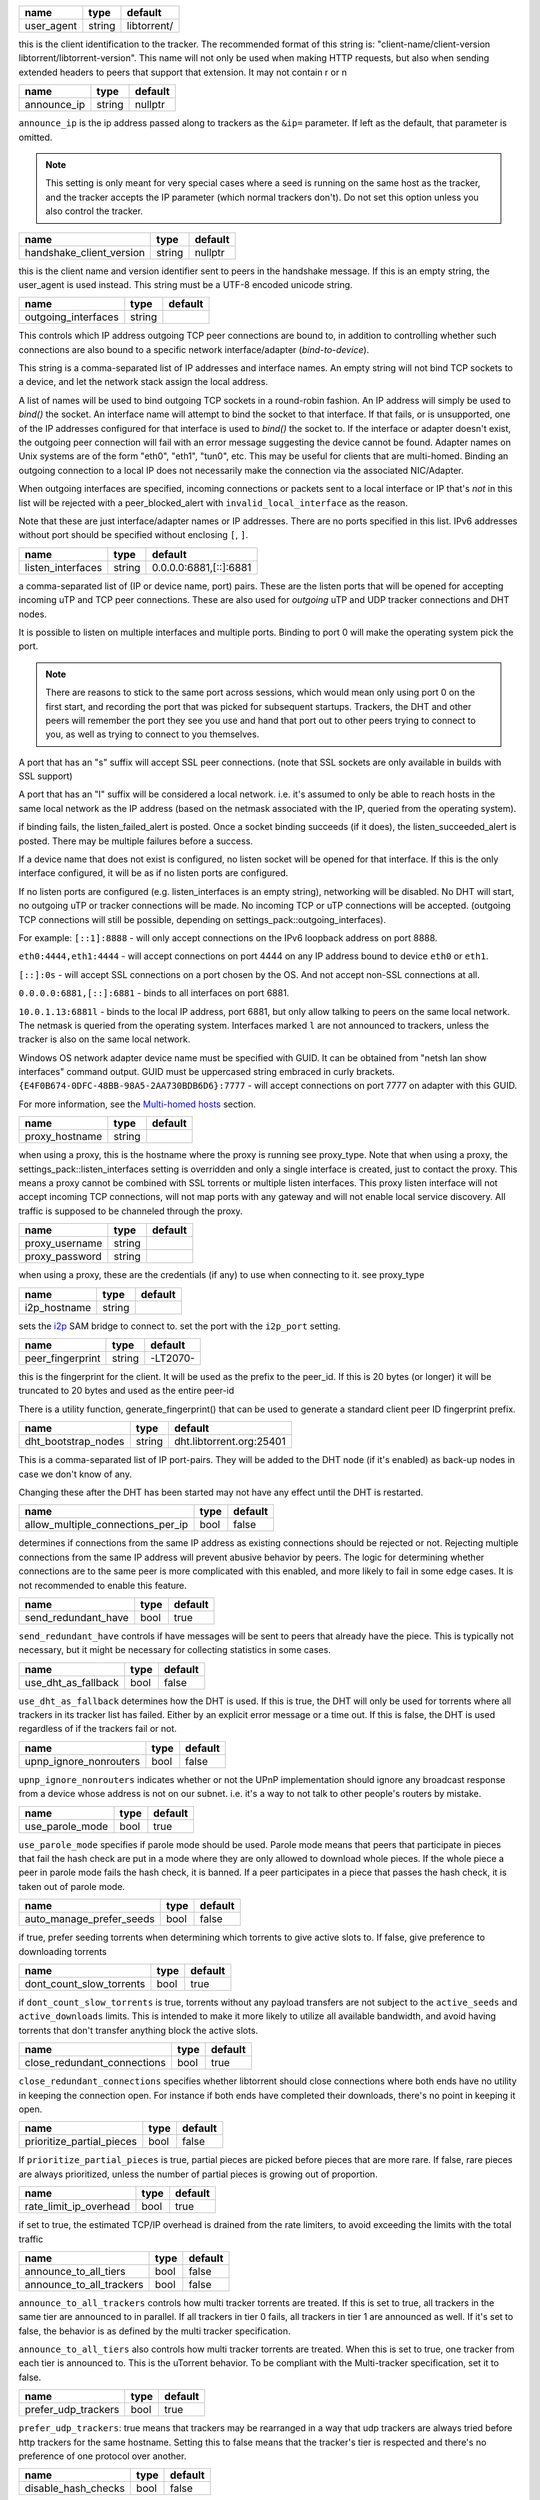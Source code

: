 .. _user_agent:

.. raw:: html

	<a name="user_agent"></a>

+------------+--------+-------------+
| name       | type   | default     |
+============+========+=============+
| user_agent | string | libtorrent/ |
+------------+--------+-------------+

this is the client identification to the tracker. The recommended
format of this string is: "client-name/client-version
libtorrent/libtorrent-version". This name will not only be used when
making HTTP requests, but also when sending extended headers to
peers that support that extension. It may not contain \r or \n

.. _announce_ip:

.. raw:: html

	<a name="announce_ip"></a>

+-------------+--------+---------+
| name        | type   | default |
+=============+========+=========+
| announce_ip | string | nullptr |
+-------------+--------+---------+

``announce_ip`` is the ip address passed along to trackers as the
``&ip=`` parameter. If left as the default, that parameter is
omitted.

.. note::
   This setting is only meant for very special cases where a seed is
   running on the same host as the tracker, and the tracker accepts
   the IP parameter (which normal trackers don't). Do not set this
   option unless you also control the tracker.

.. _handshake_client_version:

.. raw:: html

	<a name="handshake_client_version"></a>

+--------------------------+--------+---------+
| name                     | type   | default |
+==========================+========+=========+
| handshake_client_version | string | nullptr |
+--------------------------+--------+---------+

this is the client name and version identifier sent to peers in the
handshake message. If this is an empty string, the user_agent is
used instead. This string must be a UTF-8 encoded unicode string.

.. _outgoing_interfaces:

.. raw:: html

	<a name="outgoing_interfaces"></a>

+---------------------+--------+---------+
| name                | type   | default |
+=====================+========+=========+
| outgoing_interfaces | string |         |
+---------------------+--------+---------+

This controls which IP address outgoing TCP peer connections are bound
to, in addition to controlling whether such connections are also
bound to a specific network interface/adapter (*bind-to-device*).

This string is a comma-separated list of IP addresses and
interface names. An empty string will not bind TCP sockets to a
device, and let the network stack assign the local address.

A list of names will be used to bind outgoing TCP sockets in a
round-robin fashion. An IP address will simply be used to `bind()`
the socket. An interface name will attempt to bind the socket to
that interface. If that fails, or is unsupported, one of the IP
addresses configured for that interface is used to `bind()` the
socket to. If the interface or adapter doesn't exist, the
outgoing peer connection will fail with an error message suggesting
the device cannot be found. Adapter names on Unix systems are of
the form "eth0", "eth1", "tun0", etc. This may be useful for
clients that are multi-homed. Binding an outgoing connection to a
local IP does not necessarily make the connection via the
associated NIC/Adapter.

When outgoing interfaces are specified, incoming connections or
packets sent to a local interface or IP that's *not* in this list
will be rejected with a peer_blocked_alert with
``invalid_local_interface`` as the reason.

Note that these are just interface/adapter names or IP addresses.
There are no ports specified in this list. IPv6 addresses without
port should be specified without enclosing ``[``, ``]``.

.. _listen_interfaces:

.. raw:: html

	<a name="listen_interfaces"></a>

+-------------------+--------+------------------------+
| name              | type   | default                |
+===================+========+========================+
| listen_interfaces | string | 0.0.0.0:6881,[::]:6881 |
+-------------------+--------+------------------------+

a comma-separated list of (IP or device name, port) pairs. These are
the listen ports that will be opened for accepting incoming uTP and
TCP peer connections. These are also used for *outgoing* uTP and UDP
tracker connections and DHT nodes.

It is possible to listen on multiple interfaces and
multiple ports. Binding to port 0 will make the operating system
pick the port.

.. note::
   There are reasons to stick to the same port across sessions,
   which would mean only using port 0 on the first start, and
   recording the port that was picked for subsequent startups.
   Trackers, the DHT and other peers will remember the port they see
   you use and hand that port out to other peers trying to connect
   to you, as well as trying to connect to you themselves.

A port that has an "s" suffix will accept SSL peer connections. (note
that SSL sockets are only available in builds with SSL support)

A port that has an "l" suffix will be considered a local network.
i.e. it's assumed to only be able to reach hosts in the same local
network as the IP address (based on the netmask associated with the
IP, queried from the operating system).

if binding fails, the listen_failed_alert is posted. Once a
socket binding succeeds (if it does), the listen_succeeded_alert
is posted. There may be multiple failures before a success.

If a device name that does not exist is configured, no listen
socket will be opened for that interface. If this is the only
interface configured, it will be as if no listen ports are
configured.

If no listen ports are configured (e.g. listen_interfaces is an
empty string), networking will be disabled. No DHT will start, no
outgoing uTP or tracker connections will be made. No incoming TCP
or uTP connections will be accepted. (outgoing TCP connections
will still be possible, depending on
settings_pack::outgoing_interfaces).

For example:
``[::1]:8888`` - will only accept connections on the IPv6 loopback
address on port 8888.

``eth0:4444,eth1:4444`` - will accept connections on port 4444 on
any IP address bound to device ``eth0`` or ``eth1``.

``[::]:0s`` - will accept SSL connections on a port chosen by the
OS. And not accept non-SSL connections at all.

``0.0.0.0:6881,[::]:6881`` - binds to all interfaces on port 6881.

``10.0.1.13:6881l`` - binds to the local IP address, port 6881, but
only allow talking to peers on the same local network. The netmask
is queried from the operating system. Interfaces marked ``l`` are
not announced to trackers, unless the tracker is also on the same
local network.

Windows OS network adapter device name must be specified with GUID.
It can be obtained from "netsh lan show interfaces" command output.
GUID must be uppercased string embraced in curly brackets.
``{E4F0B674-0DFC-48BB-98A5-2AA730BDB6D6}:7777`` - will accept
connections on port 7777 on adapter with this GUID.

For more information, see the `Multi-homed hosts`_ section.

.. _`Multi-homed hosts`: manual-ref.html#multi-homed-hosts

.. _proxy_hostname:

.. raw:: html

	<a name="proxy_hostname"></a>

+----------------+--------+---------+
| name           | type   | default |
+================+========+=========+
| proxy_hostname | string |         |
+----------------+--------+---------+

when using a proxy, this is the hostname where the proxy is running
see proxy_type. Note that when using a proxy, the
settings_pack::listen_interfaces setting is overridden and only a
single interface is created, just to contact the proxy. This
means a proxy cannot be combined with SSL torrents or multiple
listen interfaces. This proxy listen interface will not accept
incoming TCP connections, will not map ports with any gateway and
will not enable local service discovery. All traffic is supposed
to be channeled through the proxy.

.. _proxy_username:

.. _proxy_password:

.. raw:: html

	<a name="proxy_username"></a>
	<a name="proxy_password"></a>

+----------------+--------+---------+
| name           | type   | default |
+================+========+=========+
| proxy_username | string |         |
+----------------+--------+---------+
| proxy_password | string |         |
+----------------+--------+---------+

when using a proxy, these are the credentials (if any) to use when
connecting to it. see proxy_type

.. _i2p_hostname:

.. raw:: html

	<a name="i2p_hostname"></a>

+--------------+--------+---------+
| name         | type   | default |
+==============+========+=========+
| i2p_hostname | string |         |
+--------------+--------+---------+

sets the i2p_ SAM bridge to connect to. set the port with the
``i2p_port`` setting.

.. _i2p: http://www.i2p2.de

.. _peer_fingerprint:

.. raw:: html

	<a name="peer_fingerprint"></a>

+------------------+--------+----------+
| name             | type   | default  |
+==================+========+==========+
| peer_fingerprint | string | -LT2070- |
+------------------+--------+----------+

this is the fingerprint for the client. It will be used as the
prefix to the peer_id. If this is 20 bytes (or longer) it will be
truncated to 20 bytes and used as the entire peer-id

There is a utility function, generate_fingerprint() that can be used
to generate a standard client peer ID fingerprint prefix.

.. _dht_bootstrap_nodes:

.. raw:: html

	<a name="dht_bootstrap_nodes"></a>

+---------------------+--------+--------------------------+
| name                | type   | default                  |
+=====================+========+==========================+
| dht_bootstrap_nodes | string | dht.libtorrent.org:25401 |
+---------------------+--------+--------------------------+

This is a comma-separated list of IP port-pairs. They will be added
to the DHT node (if it's enabled) as back-up nodes in case we don't
know of any.

Changing these after the DHT has been started may not have any
effect until the DHT is restarted.

.. _allow_multiple_connections_per_ip:

.. raw:: html

	<a name="allow_multiple_connections_per_ip"></a>

+-----------------------------------+------+---------+
| name                              | type | default |
+===================================+======+=========+
| allow_multiple_connections_per_ip | bool | false   |
+-----------------------------------+------+---------+

determines if connections from the same IP address as existing
connections should be rejected or not. Rejecting multiple connections
from the same IP address will prevent abusive
behavior by peers. The logic for determining whether connections are
to the same peer is more complicated with this enabled, and more
likely to fail in some edge cases. It is not recommended to enable
this feature.

.. _send_redundant_have:

.. raw:: html

	<a name="send_redundant_have"></a>

+---------------------+------+---------+
| name                | type | default |
+=====================+======+=========+
| send_redundant_have | bool | true    |
+---------------------+------+---------+

``send_redundant_have`` controls if have messages will be sent to
peers that already have the piece. This is typically not necessary,
but it might be necessary for collecting statistics in some cases.

.. _use_dht_as_fallback:

.. raw:: html

	<a name="use_dht_as_fallback"></a>

+---------------------+------+---------+
| name                | type | default |
+=====================+======+=========+
| use_dht_as_fallback | bool | false   |
+---------------------+------+---------+

``use_dht_as_fallback`` determines how the DHT is used. If this is
true, the DHT will only be used for torrents where all trackers in
its tracker list has failed. Either by an explicit error message or
a time out. If this is false, the DHT is used regardless of if the
trackers fail or not.

.. _upnp_ignore_nonrouters:

.. raw:: html

	<a name="upnp_ignore_nonrouters"></a>

+------------------------+------+---------+
| name                   | type | default |
+========================+======+=========+
| upnp_ignore_nonrouters | bool | false   |
+------------------------+------+---------+

``upnp_ignore_nonrouters`` indicates whether or not the UPnP
implementation should ignore any broadcast response from a device
whose address is not on our subnet. i.e.
it's a way to not talk to other people's routers by mistake.

.. _use_parole_mode:

.. raw:: html

	<a name="use_parole_mode"></a>

+-----------------+------+---------+
| name            | type | default |
+=================+======+=========+
| use_parole_mode | bool | true    |
+-----------------+------+---------+

``use_parole_mode`` specifies if parole mode should be used. Parole
mode means that peers that participate in pieces that fail the hash
check are put in a mode where they are only allowed to download
whole pieces. If the whole piece a peer in parole mode fails the
hash check, it is banned. If a peer participates in a piece that
passes the hash check, it is taken out of parole mode.

.. _auto_manage_prefer_seeds:

.. raw:: html

	<a name="auto_manage_prefer_seeds"></a>

+--------------------------+------+---------+
| name                     | type | default |
+==========================+======+=========+
| auto_manage_prefer_seeds | bool | false   |
+--------------------------+------+---------+

if true, prefer seeding torrents when determining which torrents to give
active slots to. If false, give preference to downloading torrents

.. _dont_count_slow_torrents:

.. raw:: html

	<a name="dont_count_slow_torrents"></a>

+--------------------------+------+---------+
| name                     | type | default |
+==========================+======+=========+
| dont_count_slow_torrents | bool | true    |
+--------------------------+------+---------+

if ``dont_count_slow_torrents`` is true, torrents without any
payload transfers are not subject to the ``active_seeds`` and
``active_downloads`` limits. This is intended to make it more
likely to utilize all available bandwidth, and avoid having
torrents that don't transfer anything block the active slots.

.. _close_redundant_connections:

.. raw:: html

	<a name="close_redundant_connections"></a>

+-----------------------------+------+---------+
| name                        | type | default |
+=============================+======+=========+
| close_redundant_connections | bool | true    |
+-----------------------------+------+---------+

``close_redundant_connections`` specifies whether libtorrent should
close connections where both ends have no utility in keeping the
connection open. For instance if both ends have completed their
downloads, there's no point in keeping it open.

.. _prioritize_partial_pieces:

.. raw:: html

	<a name="prioritize_partial_pieces"></a>

+---------------------------+------+---------+
| name                      | type | default |
+===========================+======+=========+
| prioritize_partial_pieces | bool | false   |
+---------------------------+------+---------+

If ``prioritize_partial_pieces`` is true, partial pieces are picked
before pieces that are more rare. If false, rare pieces are always
prioritized, unless the number of partial pieces is growing out of
proportion.

.. _rate_limit_ip_overhead:

.. raw:: html

	<a name="rate_limit_ip_overhead"></a>

+------------------------+------+---------+
| name                   | type | default |
+========================+======+=========+
| rate_limit_ip_overhead | bool | true    |
+------------------------+------+---------+

if set to true, the estimated TCP/IP overhead is drained from the
rate limiters, to avoid exceeding the limits with the total traffic

.. _announce_to_all_tiers:

.. _announce_to_all_trackers:

.. raw:: html

	<a name="announce_to_all_tiers"></a>
	<a name="announce_to_all_trackers"></a>

+--------------------------+------+---------+
| name                     | type | default |
+==========================+======+=========+
| announce_to_all_tiers    | bool | false   |
+--------------------------+------+---------+
| announce_to_all_trackers | bool | false   |
+--------------------------+------+---------+

``announce_to_all_trackers`` controls how multi tracker torrents
are treated. If this is set to true, all trackers in the same tier
are announced to in parallel. If all trackers in tier 0 fails, all
trackers in tier 1 are announced as well. If it's set to false, the
behavior is as defined by the multi tracker specification.

``announce_to_all_tiers`` also controls how multi tracker torrents
are treated. When this is set to true, one tracker from each tier
is announced to. This is the uTorrent behavior. To be compliant
with the Multi-tracker specification, set it to false.

.. _prefer_udp_trackers:

.. raw:: html

	<a name="prefer_udp_trackers"></a>

+---------------------+------+---------+
| name                | type | default |
+=====================+======+=========+
| prefer_udp_trackers | bool | true    |
+---------------------+------+---------+

``prefer_udp_trackers``: true means that trackers
may be rearranged in a way that udp trackers are always tried
before http trackers for the same hostname. Setting this to false
means that the tracker's tier is respected and there's no
preference of one protocol over another.

.. _disable_hash_checks:

.. raw:: html

	<a name="disable_hash_checks"></a>

+---------------------+------+---------+
| name                | type | default |
+=====================+======+=========+
| disable_hash_checks | bool | false   |
+---------------------+------+---------+

when set to true, all data downloaded from peers will be assumed to
be correct, and not tested to match the hashes in the torrent this
is only useful for simulation and testing purposes (typically
combined with disabled_storage)

.. _allow_i2p_mixed:

.. raw:: html

	<a name="allow_i2p_mixed"></a>

+-----------------+------+---------+
| name            | type | default |
+=================+======+=========+
| allow_i2p_mixed | bool | false   |
+-----------------+------+---------+

if this is true, i2p torrents are allowed to also get peers from
other sources than the tracker, and connect to regular IPs, not
providing any anonymization. This may be useful if the user is not
interested in the anonymization of i2p, but still wants to be able
to connect to i2p peers.

.. _no_atime_storage:

.. raw:: html

	<a name="no_atime_storage"></a>

+------------------+------+---------+
| name             | type | default |
+==================+======+=========+
| no_atime_storage | bool | true    |
+------------------+------+---------+

``no_atime_storage`` this is a Linux-only option and passes in the
``O_NOATIME`` to ``open()`` when opening files. This may lead to
some disk performance improvements.

.. _incoming_starts_queued_torrents:

.. raw:: html

	<a name="incoming_starts_queued_torrents"></a>

+---------------------------------+------+---------+
| name                            | type | default |
+=================================+======+=========+
| incoming_starts_queued_torrents | bool | false   |
+---------------------------------+------+---------+

``incoming_starts_queued_torrents``.  If a torrent
has been paused by the auto managed feature in libtorrent, i.e. the
torrent is paused and auto managed, this feature affects whether or
not it is automatically started on an incoming connection. The main
reason to queue torrents, is not to make them unavailable, but to
save on the overhead of announcing to the trackers, the DHT and to
avoid spreading one's unchoke slots too thin. If a peer managed to
find us, even though we're no in the torrent anymore, this setting
can make us start the torrent and serve it.

.. _report_true_downloaded:

.. raw:: html

	<a name="report_true_downloaded"></a>

+------------------------+------+---------+
| name                   | type | default |
+========================+======+=========+
| report_true_downloaded | bool | false   |
+------------------------+------+---------+

when set to true, the downloaded counter sent to trackers will
include the actual number of payload bytes downloaded including
redundant bytes. If set to false, it will not include any redundancy
bytes

.. _strict_end_game_mode:

.. raw:: html

	<a name="strict_end_game_mode"></a>

+----------------------+------+---------+
| name                 | type | default |
+======================+======+=========+
| strict_end_game_mode | bool | true    |
+----------------------+------+---------+

``strict_end_game_mode`` controls when a
block may be requested twice. If this is ``true``, a block may only
be requested twice when there's at least one request to every piece
that's left to download in the torrent. This may slow down progress
on some pieces sometimes, but it may also avoid downloading a lot
of redundant bytes. If this is ``false``, libtorrent attempts to
use each peer connection to its max, by always requesting
something, even if it means requesting something that has been
requested from another peer already.

.. _enable_outgoing_utp:

.. _enable_incoming_utp:

.. _enable_outgoing_tcp:

.. _enable_incoming_tcp:

.. raw:: html

	<a name="enable_outgoing_utp"></a>
	<a name="enable_incoming_utp"></a>
	<a name="enable_outgoing_tcp"></a>
	<a name="enable_incoming_tcp"></a>

+---------------------+------+---------+
| name                | type | default |
+=====================+======+=========+
| enable_outgoing_utp | bool | true    |
+---------------------+------+---------+
| enable_incoming_utp | bool | true    |
+---------------------+------+---------+
| enable_outgoing_tcp | bool | true    |
+---------------------+------+---------+
| enable_incoming_tcp | bool | true    |
+---------------------+------+---------+

Enables incoming and outgoing, TCP and uTP peer connections.
``false`` is disabled and ``true`` is enabled. When outgoing
connections are disabled, libtorrent will simply not make
outgoing peer connections with the specific transport protocol.
Disabled incoming peer connections will simply be rejected.
These options only apply to peer connections, not tracker- or any
other kinds of connections.

.. _no_recheck_incomplete_resume:

.. raw:: html

	<a name="no_recheck_incomplete_resume"></a>

+------------------------------+------+---------+
| name                         | type | default |
+==============================+======+=========+
| no_recheck_incomplete_resume | bool | false   |
+------------------------------+------+---------+

``no_recheck_incomplete_resume`` determines if the storage should
check the whole files when resume data is incomplete or missing or
whether it should simply assume we don't have any of the data. If
false, any existing files will be checked.
By setting this setting to true, the files won't be checked, but
will go straight to download mode.

.. _anonymous_mode:

.. raw:: html

	<a name="anonymous_mode"></a>

+----------------+------+---------+
| name           | type | default |
+================+======+=========+
| anonymous_mode | bool | false   |
+----------------+------+---------+

``anonymous_mode``: When set to true, the client tries to hide
its identity to a certain degree.

* A generic user-agent will be
  used for trackers (except for private torrents).
* Your local IPv4 and IPv6 address won't be sent as query string
  parameters to private trackers.
* If announce_ip is configured, it will not be sent to trackers
* The client version will not be sent to peers in the extension
  handshake.

.. _report_web_seed_downloads:

.. raw:: html

	<a name="report_web_seed_downloads"></a>

+---------------------------+------+---------+
| name                      | type | default |
+===========================+======+=========+
| report_web_seed_downloads | bool | true    |
+---------------------------+------+---------+

specifies whether downloads from web seeds is reported to the
tracker or not. Turning it off also excludes web
seed traffic from other stats and download rate reporting via the
libtorrent API.

.. _seeding_outgoing_connections:

.. raw:: html

	<a name="seeding_outgoing_connections"></a>

+------------------------------+------+---------+
| name                         | type | default |
+==============================+======+=========+
| seeding_outgoing_connections | bool | true    |
+------------------------------+------+---------+

``seeding_outgoing_connections`` determines if seeding (and
finished) torrents should attempt to make outgoing connections or
not. It may be set to false in very
specific applications where the cost of making outgoing connections
is high, and there are no or small benefits of doing so. For
instance, if no nodes are behind a firewall or a NAT, seeds don't
need to make outgoing connections.

.. _no_connect_privileged_ports:

.. raw:: html

	<a name="no_connect_privileged_ports"></a>

+-----------------------------+------+---------+
| name                        | type | default |
+=============================+======+=========+
| no_connect_privileged_ports | bool | false   |
+-----------------------------+------+---------+

when this is true, libtorrent will not attempt to make outgoing
connections to peers whose port is < 1024. This is a safety
precaution to avoid being part of a DDoS attack

.. _smooth_connects:

.. raw:: html

	<a name="smooth_connects"></a>

+-----------------+------+---------+
| name            | type | default |
+=================+======+=========+
| smooth_connects | bool | true    |
+-----------------+------+---------+

``smooth_connects`` means the number of
connection attempts per second may be limited to below the
``connection_speed``, in case we're close to bump up against the
limit of number of connections. The intention of this setting is to
more evenly distribute our connection attempts over time, instead
of attempting to connect in batches, and timing them out in
batches.

.. _always_send_user_agent:

.. raw:: html

	<a name="always_send_user_agent"></a>

+------------------------+------+---------+
| name                   | type | default |
+========================+======+=========+
| always_send_user_agent | bool | false   |
+------------------------+------+---------+

always send user-agent in every web seed request. If false, only
the first request per http connection will include the user agent

.. _apply_ip_filter_to_trackers:

.. raw:: html

	<a name="apply_ip_filter_to_trackers"></a>

+-----------------------------+------+---------+
| name                        | type | default |
+=============================+======+=========+
| apply_ip_filter_to_trackers | bool | true    |
+-----------------------------+------+---------+

``apply_ip_filter_to_trackers`` determines
whether the IP filter applies to trackers as well as peers. If this
is set to false, trackers are exempt from the IP filter (if there
is one). If no IP filter is set, this setting is irrelevant.

.. _ban_web_seeds:

.. raw:: html

	<a name="ban_web_seeds"></a>

+---------------+------+---------+
| name          | type | default |
+===============+======+=========+
| ban_web_seeds | bool | true    |
+---------------+------+---------+

when true, web seeds sending bad data will be banned

.. _support_share_mode:

.. raw:: html

	<a name="support_share_mode"></a>

+--------------------+------+---------+
| name               | type | default |
+====================+======+=========+
| support_share_mode | bool | true    |
+--------------------+------+---------+

if false, prevents libtorrent to advertise share-mode support

.. _report_redundant_bytes:

.. raw:: html

	<a name="report_redundant_bytes"></a>

+------------------------+------+---------+
| name                   | type | default |
+========================+======+=========+
| report_redundant_bytes | bool | true    |
+------------------------+------+---------+

if this is true, the number of redundant bytes is sent to the
tracker

.. _listen_system_port_fallback:

.. raw:: html

	<a name="listen_system_port_fallback"></a>

+-----------------------------+------+---------+
| name                        | type | default |
+=============================+======+=========+
| listen_system_port_fallback | bool | true    |
+-----------------------------+------+---------+

if this is true, libtorrent will fall back to listening on a port
chosen by the operating system (i.e. binding to port 0). If a
failure is preferred, set this to false.

.. _announce_crypto_support:

.. raw:: html

	<a name="announce_crypto_support"></a>

+-------------------------+------+---------+
| name                    | type | default |
+=========================+======+=========+
| announce_crypto_support | bool | true    |
+-------------------------+------+---------+

when this is true, and incoming encrypted connections are enabled,
&supportcrypt=1 is included in http tracker announces

.. _enable_upnp:

.. raw:: html

	<a name="enable_upnp"></a>

+-------------+------+---------+
| name        | type | default |
+=============+======+=========+
| enable_upnp | bool | true    |
+-------------+------+---------+

Starts and stops the UPnP service. When started, the listen port
and the DHT port are attempted to be forwarded on local UPnP router
devices.

The upnp object returned by ``start_upnp()`` can be used to add and
remove arbitrary port mappings. Mapping status is returned through
the portmap_alert and the portmap_error_alert. The object will be
valid until ``stop_upnp()`` is called. See upnp-and-nat-pmp_.

.. _enable_natpmp:

.. raw:: html

	<a name="enable_natpmp"></a>

+---------------+------+---------+
| name          | type | default |
+===============+======+=========+
| enable_natpmp | bool | true    |
+---------------+------+---------+

Starts and stops the NAT-PMP service. When started, the listen port
and the DHT port are attempted to be forwarded on the router
through NAT-PMP.

The natpmp object returned by ``start_natpmp()`` can be used to add
and remove arbitrary port mappings. Mapping status is returned
through the portmap_alert and the portmap_error_alert. The object
will be valid until ``stop_natpmp()`` is called. See
upnp-and-nat-pmp_.

.. _enable_lsd:

.. raw:: html

	<a name="enable_lsd"></a>

+------------+------+---------+
| name       | type | default |
+============+======+=========+
| enable_lsd | bool | true    |
+------------+------+---------+

Starts and stops Local Service Discovery. This service will
broadcast the info-hashes of all the non-private torrents on the
local network to look for peers on the same swarm within multicast
reach.

.. _enable_dht:

.. raw:: html

	<a name="enable_dht"></a>

+------------+------+---------+
| name       | type | default |
+============+======+=========+
| enable_dht | bool | true    |
+------------+------+---------+

starts the dht node and makes the trackerless service available to
torrents.

.. _prefer_rc4:

.. raw:: html

	<a name="prefer_rc4"></a>

+------------+------+---------+
| name       | type | default |
+============+======+=========+
| prefer_rc4 | bool | false   |
+------------+------+---------+

if the allowed encryption level is both, setting this to true will
prefer RC4 if both methods are offered, plain text otherwise

.. _proxy_hostnames:

.. raw:: html

	<a name="proxy_hostnames"></a>

+-----------------+------+---------+
| name            | type | default |
+=================+======+=========+
| proxy_hostnames | bool | true    |
+-----------------+------+---------+

if true, hostname lookups are done via the configured proxy (if
any). This is only supported by SOCKS5 and HTTP.

.. _proxy_peer_connections:

.. raw:: html

	<a name="proxy_peer_connections"></a>

+------------------------+------+---------+
| name                   | type | default |
+========================+======+=========+
| proxy_peer_connections | bool | true    |
+------------------------+------+---------+

if true, peer connections are made (and accepted) over the
configured proxy, if any. Web seeds as well as regular bittorrent
peer connections are considered "peer connections". Anything
transporting actual torrent payload (trackers and DHT traffic are
not considered peer connections).

.. _auto_sequential:

.. raw:: html

	<a name="auto_sequential"></a>

+-----------------+------+---------+
| name            | type | default |
+=================+======+=========+
| auto_sequential | bool | true    |
+-----------------+------+---------+

if this setting is true, torrents with a very high availability of
pieces (and seeds) are downloaded sequentially. This is more
efficient for the disk I/O. With many seeds, the download order is
unlikely to matter anyway

.. _proxy_tracker_connections:

.. raw:: html

	<a name="proxy_tracker_connections"></a>

+---------------------------+------+---------+
| name                      | type | default |
+===========================+======+=========+
| proxy_tracker_connections | bool | true    |
+---------------------------+------+---------+

if true, tracker connections are made over the configured proxy, if
any.

.. _enable_ip_notifier:

.. raw:: html

	<a name="enable_ip_notifier"></a>

+--------------------+------+---------+
| name               | type | default |
+====================+======+=========+
| enable_ip_notifier | bool | true    |
+--------------------+------+---------+

Starts and stops the internal IP table route changes notifier.

The current implementation supports multiple platforms, and it is
recommended to have it enable, but you may want to disable it if
it's supported but unreliable, or if you have a better way to
detect the changes. In the later case, you should manually call
``session_handle::reopen_network_sockets`` to ensure network
changes are taken in consideration.

.. _dht_prefer_verified_node_ids:

.. raw:: html

	<a name="dht_prefer_verified_node_ids"></a>

+------------------------------+------+---------+
| name                         | type | default |
+==============================+======+=========+
| dht_prefer_verified_node_ids | bool | true    |
+------------------------------+------+---------+

when this is true, nodes whose IDs are derived from their source
IP according to `BEP 42`_ are preferred in the routing table.

.. _dht_restrict_routing_ips:

.. raw:: html

	<a name="dht_restrict_routing_ips"></a>

+--------------------------+------+---------+
| name                     | type | default |
+==========================+======+=========+
| dht_restrict_routing_ips | bool | true    |
+--------------------------+------+---------+

determines if the routing table entries should restrict entries to one
per IP. This defaults to true, which helps mitigate some attacks on
the DHT. It prevents adding multiple nodes with IPs with a very close
CIDR distance.

when set, nodes whose IP address that's in the same /24 (or /64 for
IPv6) range in the same routing table bucket. This is an attempt to
mitigate node ID spoofing attacks also restrict any IP to only have a
single entry in the whole routing table

.. _dht_restrict_search_ips:

.. raw:: html

	<a name="dht_restrict_search_ips"></a>

+-------------------------+------+---------+
| name                    | type | default |
+=========================+======+=========+
| dht_restrict_search_ips | bool | true    |
+-------------------------+------+---------+

determines if DHT searches should prevent adding nodes with IPs with
very close CIDR distance. This also defaults to true and helps
mitigate certain attacks on the DHT.

.. _dht_extended_routing_table:

.. raw:: html

	<a name="dht_extended_routing_table"></a>

+----------------------------+------+---------+
| name                       | type | default |
+============================+======+=========+
| dht_extended_routing_table | bool | true    |
+----------------------------+------+---------+

makes the first buckets in the DHT routing table fit 128, 64, 32 and
16 nodes respectively, as opposed to the standard size of 8. All other
buckets have size 8 still.

.. _dht_aggressive_lookups:

.. raw:: html

	<a name="dht_aggressive_lookups"></a>

+------------------------+------+---------+
| name                   | type | default |
+========================+======+=========+
| dht_aggressive_lookups | bool | true    |
+------------------------+------+---------+

slightly changes the lookup behavior in terms of how many outstanding
requests we keep. Instead of having branch factor be a hard limit, we
always keep *branch factor* outstanding requests to the closest nodes.
i.e. every time we get results back with closer nodes, we query them
right away. It lowers the lookup times at the cost of more outstanding
queries.

.. _dht_privacy_lookups:

.. raw:: html

	<a name="dht_privacy_lookups"></a>

+---------------------+------+---------+
| name                | type | default |
+=====================+======+=========+
| dht_privacy_lookups | bool | false   |
+---------------------+------+---------+

when set, perform lookups in a way that is slightly more expensive,
but which minimizes the amount of information leaked about you.

.. _dht_enforce_node_id:

.. raw:: html

	<a name="dht_enforce_node_id"></a>

+---------------------+------+---------+
| name                | type | default |
+=====================+======+=========+
| dht_enforce_node_id | bool | false   |
+---------------------+------+---------+

when set, node's whose IDs that are not correctly generated based on
its external IP are ignored. When a query arrives from such node, an
error message is returned with a message saying "invalid node ID".

.. _dht_ignore_dark_internet:

.. raw:: html

	<a name="dht_ignore_dark_internet"></a>

+--------------------------+------+---------+
| name                     | type | default |
+==========================+======+=========+
| dht_ignore_dark_internet | bool | true    |
+--------------------------+------+---------+

ignore DHT messages from parts of the internet we wouldn't expect to
see any traffic from

.. _dht_read_only:

.. raw:: html

	<a name="dht_read_only"></a>

+---------------+------+---------+
| name          | type | default |
+===============+======+=========+
| dht_read_only | bool | false   |
+---------------+------+---------+

when set, the other nodes won't keep this node in their routing
tables, it's meant for low-power and/or ephemeral devices that
cannot support the DHT, it is also useful for mobile devices which
are sensitive to network traffic and battery life.
this node no longer responds to 'query' messages, and will place a
'ro' key (value = 1) in the top-level message dictionary of outgoing
query messages.

.. _piece_extent_affinity:

.. raw:: html

	<a name="piece_extent_affinity"></a>

+-----------------------+------+---------+
| name                  | type | default |
+=======================+======+=========+
| piece_extent_affinity | bool | false   |
+-----------------------+------+---------+

when this is true, create an affinity for downloading 4 MiB extents
of adjacent pieces. This is an attempt to achieve better disk I/O
throughput by downloading larger extents of bytes, for torrents with
small piece sizes

.. _validate_https_trackers:

.. raw:: html

	<a name="validate_https_trackers"></a>

+-------------------------+------+---------+
| name                    | type | default |
+=========================+======+=========+
| validate_https_trackers | bool | true    |
+-------------------------+------+---------+

when set to true, the certificate of HTTPS trackers and HTTPS web
seeds will be validated against the system's certificate store
(as defined by OpenSSL). If the system does not have a
certificate store, this option may have to be disabled in order
to get trackers and web seeds to work).

.. _ssrf_mitigation:

.. raw:: html

	<a name="ssrf_mitigation"></a>

+-----------------+------+---------+
| name            | type | default |
+=================+======+=========+
| ssrf_mitigation | bool | true    |
+-----------------+------+---------+

when enabled, tracker and web seed requests are subject to
certain restrictions.

An HTTP(s) tracker requests to localhost (loopback)
must have the request path start with "/announce". This is the
conventional bittorrent tracker request. Any other HTTP(S)
tracker request to loopback will be rejected. This applies to
trackers that redirect to loopback as well.

Web seeds that end up on the client's local network (i.e. in a
private IP address range) may not include query string arguments.
This applies to web seeds redirecting to the local network as
well.

Web seeds on global IPs (i.e. not local network) may not redirect
to a local network address

.. _allow_idna:

.. raw:: html

	<a name="allow_idna"></a>

+------------+------+---------+
| name       | type | default |
+============+======+=========+
| allow_idna | bool | false   |
+------------+------+---------+

when disabled, any tracker or web seed with an IDNA hostname
(internationalized domain name) is ignored. This is a security
precaution to avoid various unicode encoding attacks that might
happen at the application level.

.. _enable_set_file_valid_data:

.. raw:: html

	<a name="enable_set_file_valid_data"></a>

+----------------------------+------+---------+
| name                       | type | default |
+============================+======+=========+
| enable_set_file_valid_data | bool | false   |
+----------------------------+------+---------+

when set to true, enables the attempt to use SetFileValidData()
to pre-allocate disk space. This system call will only work when
running with Administrator privileges on Windows, and so this
setting is only relevant in that scenario. Using
SetFileValidData() poses a security risk, as it may reveal
previously deleted information from the disk.

.. _socks5_udp_send_local_ep:

.. raw:: html

	<a name="socks5_udp_send_local_ep"></a>

+--------------------------+------+---------+
| name                     | type | default |
+==========================+======+=========+
| socks5_udp_send_local_ep | bool | false   |
+--------------------------+------+---------+

When using a SOCKS5 proxy, UDP traffic is routed through the
proxy by sending a UDP ASSOCIATE command. If this option is true,
the UDP ASSOCIATE command will include the IP address and
listen port to the local UDP socket. This indicates to the proxy
which source endpoint to expect our packets from. The benefit is
that incoming packets can be forwarded correctly, before any
outgoing packets are sent. The risk is that if there's a NAT
between the client and the proxy, the IP address specified in the
protocol may not be valid from the proxy's point of view.

.. _tracker_completion_timeout:

.. raw:: html

	<a name="tracker_completion_timeout"></a>

+----------------------------+------+---------+
| name                       | type | default |
+============================+======+=========+
| tracker_completion_timeout | int  | 30      |
+----------------------------+------+---------+

``tracker_completion_timeout`` is the number of seconds the tracker
connection will wait from when it sent the request until it
considers the tracker to have timed-out.

.. _tracker_receive_timeout:

.. raw:: html

	<a name="tracker_receive_timeout"></a>

+-------------------------+------+---------+
| name                    | type | default |
+=========================+======+=========+
| tracker_receive_timeout | int  | 10      |
+-------------------------+------+---------+

``tracker_receive_timeout`` is the number of seconds to wait to
receive any data from the tracker. If no data is received for this
number of seconds, the tracker will be considered as having timed
out. If a tracker is down, this is the kind of timeout that will
occur.

.. _stop_tracker_timeout:

.. raw:: html

	<a name="stop_tracker_timeout"></a>

+----------------------+------+---------+
| name                 | type | default |
+======================+======+=========+
| stop_tracker_timeout | int  | 5       |
+----------------------+------+---------+

``stop_tracker_timeout`` is the number of seconds to wait when
sending a stopped message before considering a tracker to have
timed out. This is usually shorter, to make the client quit faster.
If the value is set to 0, the connections to trackers with the
stopped event are suppressed.

.. _tracker_maximum_response_length:

.. raw:: html

	<a name="tracker_maximum_response_length"></a>

+---------------------------------+------+-----------+
| name                            | type | default   |
+=================================+======+===========+
| tracker_maximum_response_length | int  | 1024*1024 |
+---------------------------------+------+-----------+

this is the maximum number of bytes in a tracker response. If a
response size passes this number of bytes it will be rejected and
the connection will be closed. On gzipped responses this size is
measured on the uncompressed data. So, if you get 20 bytes of gzip
response that'll expand to 2 megabytes, it will be interrupted
before the entire response has been uncompressed (assuming the
limit is lower than 2 MiB).

.. _piece_timeout:

.. raw:: html

	<a name="piece_timeout"></a>

+---------------+------+---------+
| name          | type | default |
+===============+======+=========+
| piece_timeout | int  | 20      |
+---------------+------+---------+

the number of seconds from a request is sent until it times out if
no piece response is returned.

.. _request_timeout:

.. raw:: html

	<a name="request_timeout"></a>

+-----------------+------+---------+
| name            | type | default |
+=================+======+=========+
| request_timeout | int  | 60      |
+-----------------+------+---------+

the number of seconds one block (16 kiB) is expected to be received
within. If it's not, the block is requested from a different peer

.. _request_queue_time:

.. raw:: html

	<a name="request_queue_time"></a>

+--------------------+------+---------+
| name               | type | default |
+====================+======+=========+
| request_queue_time | int  | 3       |
+--------------------+------+---------+

the length of the request queue given in the number of seconds it
should take for the other end to send all the pieces. i.e. the
actual number of requests depends on the download rate and this
number.

.. _max_allowed_in_request_queue:

.. raw:: html

	<a name="max_allowed_in_request_queue"></a>

+------------------------------+------+---------+
| name                         | type | default |
+==============================+======+=========+
| max_allowed_in_request_queue | int  | 2000    |
+------------------------------+------+---------+

the number of outstanding block requests a peer is allowed to queue
up in the client. If a peer sends more requests than this (before
the first one has been sent) the last request will be dropped. the
higher this is, the faster upload speeds the client can get to a
single peer.

.. _max_out_request_queue:

.. raw:: html

	<a name="max_out_request_queue"></a>

+-----------------------+------+---------+
| name                  | type | default |
+=======================+======+=========+
| max_out_request_queue | int  | 500     |
+-----------------------+------+---------+

``max_out_request_queue`` is the maximum number of outstanding
requests to send to a peer. This limit takes precedence over
``request_queue_time``. i.e. no matter the download speed, the
number of outstanding requests will never exceed this limit.

.. _whole_pieces_threshold:

.. raw:: html

	<a name="whole_pieces_threshold"></a>

+------------------------+------+---------+
| name                   | type | default |
+========================+======+=========+
| whole_pieces_threshold | int  | 20      |
+------------------------+------+---------+

if a whole piece can be downloaded in this number of seconds, or
less, the peer_connection will prefer to request whole pieces at a
time from this peer. The benefit of this is to better utilize disk
caches by doing localized accesses and also to make it easier to
identify bad peers if a piece fails the hash check.

.. _peer_timeout:

.. raw:: html

	<a name="peer_timeout"></a>

+--------------+------+---------+
| name         | type | default |
+==============+======+=========+
| peer_timeout | int  | 120     |
+--------------+------+---------+

``peer_timeout`` is the number of seconds the peer connection
should wait (for any activity on the peer connection) before
closing it due to time out. 120 seconds is
specified in the protocol specification. After half
the time out, a keep alive message is sent.

.. _urlseed_timeout:

.. raw:: html

	<a name="urlseed_timeout"></a>

+-----------------+------+---------+
| name            | type | default |
+=================+======+=========+
| urlseed_timeout | int  | 20      |
+-----------------+------+---------+

same as peer_timeout, but only applies to url-seeds. this is
usually set lower, because web servers are expected to be more
reliable.

.. _urlseed_pipeline_size:

.. raw:: html

	<a name="urlseed_pipeline_size"></a>

+-----------------------+------+---------+
| name                  | type | default |
+=======================+======+=========+
| urlseed_pipeline_size | int  | 5       |
+-----------------------+------+---------+

controls the pipelining size of url and http seeds. i.e. the number of HTTP
request to keep outstanding before waiting for the first one to
complete. It's common for web servers to limit this to a relatively
low number, like 5

.. _urlseed_wait_retry:

.. raw:: html

	<a name="urlseed_wait_retry"></a>

+--------------------+------+---------+
| name               | type | default |
+====================+======+=========+
| urlseed_wait_retry | int  | 30      |
+--------------------+------+---------+

number of seconds until a new retry of a url-seed takes place.
Default retry value for http-seeds that don't provide
a valid ``retry-after`` header.

.. _file_pool_size:

.. raw:: html

	<a name="file_pool_size"></a>

+----------------+------+---------+
| name           | type | default |
+================+======+=========+
| file_pool_size | int  | 40      |
+----------------+------+---------+

sets the upper limit on the total number of files this session will
keep open. The reason why files are left open at all is that some
anti virus software hooks on every file close, and scans the file
for viruses. deferring the closing of the files will be the
difference between a usable system and a completely hogged down
system. Most operating systems also has a limit on the total number
of file descriptors a process may have open.

.. _max_failcount:

.. raw:: html

	<a name="max_failcount"></a>

+---------------+------+---------+
| name          | type | default |
+===============+======+=========+
| max_failcount | int  | 3       |
+---------------+------+---------+

``max_failcount`` is the maximum times we try to
connect to a peer before stop connecting again. If a
peer succeeds, the failure counter is reset. If a
peer is retrieved from a peer source (other than DHT)
the failcount is decremented by one, allowing another
try.

.. _min_reconnect_time:

.. raw:: html

	<a name="min_reconnect_time"></a>

+--------------------+------+---------+
| name               | type | default |
+====================+======+=========+
| min_reconnect_time | int  | 60      |
+--------------------+------+---------+

the number of seconds to wait to reconnect to a peer. this time is
multiplied with the failcount.

.. _peer_connect_timeout:

.. raw:: html

	<a name="peer_connect_timeout"></a>

+----------------------+------+---------+
| name                 | type | default |
+======================+======+=========+
| peer_connect_timeout | int  | 15      |
+----------------------+------+---------+

``peer_connect_timeout`` the number of seconds to wait after a
connection attempt is initiated to a peer until it is considered as
having timed out. This setting is especially important in case the
number of half-open connections are limited, since stale half-open
connection may delay the connection of other peers considerably.

.. _connection_speed:

.. raw:: html

	<a name="connection_speed"></a>

+------------------+------+---------+
| name             | type | default |
+==================+======+=========+
| connection_speed | int  | 30      |
+------------------+------+---------+

``connection_speed`` is the number of connection attempts that are
made per second. If a number < 0 is specified, it will default to
200 connections per second. If 0 is specified, it means don't make
outgoing connections at all.

.. _inactivity_timeout:

.. raw:: html

	<a name="inactivity_timeout"></a>

+--------------------+------+---------+
| name               | type | default |
+====================+======+=========+
| inactivity_timeout | int  | 600     |
+--------------------+------+---------+

if a peer is uninteresting and uninterested for longer than this
number of seconds, it will be disconnected.

.. _unchoke_interval:

.. raw:: html

	<a name="unchoke_interval"></a>

+------------------+------+---------+
| name             | type | default |
+==================+======+=========+
| unchoke_interval | int  | 15      |
+------------------+------+---------+

``unchoke_interval`` is the number of seconds between
chokes/unchokes. On this interval, peers are re-evaluated for being
choked/unchoked. This is defined as 30 seconds in the protocol, and
it should be significantly longer than what it takes for TCP to
ramp up to it's max rate.

.. _optimistic_unchoke_interval:

.. raw:: html

	<a name="optimistic_unchoke_interval"></a>

+-----------------------------+------+---------+
| name                        | type | default |
+=============================+======+=========+
| optimistic_unchoke_interval | int  | 30      |
+-----------------------------+------+---------+

``optimistic_unchoke_interval`` is the number of seconds between
each *optimistic* unchoke. On this timer, the currently
optimistically unchoked peer will change.

.. _num_want:

.. raw:: html

	<a name="num_want"></a>

+----------+------+---------+
| name     | type | default |
+==========+======+=========+
| num_want | int  | 200     |
+----------+------+---------+

``num_want`` is the number of peers we want from each tracker
request. It defines what is sent as the ``&num_want=`` parameter to
the tracker.

.. _initial_picker_threshold:

.. raw:: html

	<a name="initial_picker_threshold"></a>

+--------------------------+------+---------+
| name                     | type | default |
+==========================+======+=========+
| initial_picker_threshold | int  | 4       |
+--------------------------+------+---------+

``initial_picker_threshold`` specifies the number of pieces we need
before we switch to rarest first picking. The first
``initial_picker_threshold`` pieces in any torrent are picked at random
, the following pieces are picked in rarest first order.

.. _allowed_fast_set_size:

.. raw:: html

	<a name="allowed_fast_set_size"></a>

+-----------------------+------+---------+
| name                  | type | default |
+=======================+======+=========+
| allowed_fast_set_size | int  | 5       |
+-----------------------+------+---------+

the number of allowed pieces to send to peers that supports the
fast extensions

.. _suggest_mode:

.. raw:: html

	<a name="suggest_mode"></a>

+--------------+------+-------------------------------------+
| name         | type | default                             |
+==============+======+=====================================+
| suggest_mode | int  | settings_pack::no_piece_suggestions |
+--------------+------+-------------------------------------+

``suggest_mode`` controls whether or not libtorrent will send out
suggest messages to create a bias of its peers to request certain
pieces. The modes are:

* ``no_piece_suggestions`` which will not send out suggest messages.
* ``suggest_read_cache`` which will send out suggest messages for
  the most recent pieces that are in the read cache.

.. _max_queued_disk_bytes:

.. raw:: html

	<a name="max_queued_disk_bytes"></a>

+-----------------------+------+-------------+
| name                  | type | default     |
+=======================+======+=============+
| max_queued_disk_bytes | int  | 1024 * 1024 |
+-----------------------+------+-------------+

``max_queued_disk_bytes`` is the maximum number of bytes, to
be written to disk, that can wait in the disk I/O thread queue.
This queue is only for waiting for the disk I/O thread to receive
the job and either write it to disk or insert it in the write
cache. When this limit is reached, the peer connections will stop
reading data from their sockets, until the disk thread catches up.
Setting this too low will severely limit your download rate.

.. _handshake_timeout:

.. raw:: html

	<a name="handshake_timeout"></a>

+-------------------+------+---------+
| name              | type | default |
+===================+======+=========+
| handshake_timeout | int  | 10      |
+-------------------+------+---------+

the number of seconds to wait for a handshake response from a peer.
If no response is received within this time, the peer is
disconnected.

.. _send_buffer_low_watermark:

.. _send_buffer_watermark:

.. _send_buffer_watermark_factor:

.. raw:: html

	<a name="send_buffer_low_watermark"></a>
	<a name="send_buffer_watermark"></a>
	<a name="send_buffer_watermark_factor"></a>

+------------------------------+------+------------+
| name                         | type | default    |
+==============================+======+============+
| send_buffer_low_watermark    | int  | 10 * 1024  |
+------------------------------+------+------------+
| send_buffer_watermark        | int  | 500 * 1024 |
+------------------------------+------+------------+
| send_buffer_watermark_factor | int  | 50         |
+------------------------------+------+------------+

``send_buffer_low_watermark`` the minimum send buffer target size
(send buffer includes bytes pending being read from disk). For good
and snappy seeding performance, set this fairly high, to at least
fit a few blocks. This is essentially the initial window size which
will determine how fast we can ramp up the send rate

if the send buffer has fewer bytes than ``send_buffer_watermark``,
we'll read another 16 kiB block onto it. If set too small, upload
rate capacity will suffer. If set too high, memory will be wasted.
The actual watermark may be lower than this in case the upload rate
is low, this is the upper limit.

the current upload rate to a peer is multiplied by this factor to
get the send buffer watermark. The factor is specified as a
percentage. i.e. 50 -> 0.5 This product is clamped to the
``send_buffer_watermark`` setting to not exceed the max. For high
speed upload, this should be set to a greater value than 100. For
high capacity connections, setting this higher can improve upload
performance and disk throughput. Setting it too high may waste RAM
and create a bias towards read jobs over write jobs.

.. _choking_algorithm:

.. _seed_choking_algorithm:

.. raw:: html

	<a name="choking_algorithm"></a>
	<a name="seed_choking_algorithm"></a>

+------------------------+------+-----------------------------------+
| name                   | type | default                           |
+========================+======+===================================+
| choking_algorithm      | int  | settings_pack::fixed_slots_choker |
+------------------------+------+-----------------------------------+
| seed_choking_algorithm | int  | settings_pack::round_robin        |
+------------------------+------+-----------------------------------+

``choking_algorithm`` specifies which algorithm to use to determine
how many peers to unchoke. The unchoking algorithm for
downloading torrents is always "tit-for-tat", i.e. the peers we
download the fastest from are unchoked.

The options for choking algorithms are defined in the
choking_algorithm_t enum.

``seed_choking_algorithm`` controls the seeding unchoke behavior.
i.e. How we select which peers to unchoke for seeding torrents.
Since a seeding torrent isn't downloading anything, the
tit-for-tat mechanism cannot be used. The available options are
defined in the seed_choking_algorithm_t enum.

.. _disk_io_write_mode:

.. _disk_io_read_mode:

.. raw:: html

	<a name="disk_io_write_mode"></a>
	<a name="disk_io_read_mode"></a>

+--------------------+------+--------------------------------+
| name               | type | default                        |
+====================+======+================================+
| disk_io_write_mode | int  | DISK_WRITE_MODE                |
+--------------------+------+--------------------------------+
| disk_io_read_mode  | int  | settings_pack::enable_os_cache |
+--------------------+------+--------------------------------+

determines how files are opened when they're in read only mode
versus read and write mode. The options are:

enable_os_cache
  Files are opened normally, with the OS caching reads and writes.
disable_os_cache
  This opens all files in no-cache mode. This corresponds to the
  OS not letting blocks for the files linger in the cache. This
  makes sense in order to avoid the bittorrent client to
  potentially evict all other processes' cache by simply handling
  high throughput and large files. If libtorrent's read cache is
  disabled, enabling this may reduce performance.
write_through
  flush pieces to disk as they complete validation.

One reason to disable caching is that it may help the operating
system from growing its file cache indefinitely.

.. _outgoing_port:

.. _num_outgoing_ports:

.. raw:: html

	<a name="outgoing_port"></a>
	<a name="num_outgoing_ports"></a>

+--------------------+------+---------+
| name               | type | default |
+====================+======+=========+
| outgoing_port      | int  | 0       |
+--------------------+------+---------+
| num_outgoing_ports | int  | 0       |
+--------------------+------+---------+

this is the first port to use for binding outgoing connections to.
This is useful for users that have routers that allow QoS settings
based on local port. when binding outgoing connections to specific
ports, ``num_outgoing_ports`` is the size of the range. It should
be more than a few

.. warning:: setting outgoing ports will limit the ability to keep
   multiple connections to the same client, even for different
   torrents. It is not recommended to change this setting. Its main
   purpose is to use as an escape hatch for cheap routers with QoS
   capability but can only classify flows based on port numbers.

It is a range instead of a single port because of the problems with
failing to reconnect to peers if a previous socket to that peer and
port is in ``TIME_WAIT`` state.

.. _peer_dscp:

.. raw:: html

	<a name="peer_dscp"></a>

+-----------+------+---------+
| name      | type | default |
+===========+======+=========+
| peer_dscp | int  | 0x04    |
+-----------+------+---------+

``peer_dscp`` determines the DSCP field in the IP header of every
packet sent to peers (including web seeds). ``0x0`` means no marking,
``0x04`` represents Lower Effort. For more details see `RFC 8622`_.

.. _`RFC 8622`: http://www.faqs.org/rfcs/rfc8622.html

``peer_tos`` is the backwards compatible name for this setting.

.. _active_downloads:

.. _active_seeds:

.. _active_checking:

.. _active_dht_limit:

.. _active_tracker_limit:

.. _active_lsd_limit:

.. _active_limit:

.. raw:: html

	<a name="active_downloads"></a>
	<a name="active_seeds"></a>
	<a name="active_checking"></a>
	<a name="active_dht_limit"></a>
	<a name="active_tracker_limit"></a>
	<a name="active_lsd_limit"></a>
	<a name="active_limit"></a>

+----------------------+------+---------+
| name                 | type | default |
+======================+======+=========+
| active_downloads     | int  | 3       |
+----------------------+------+---------+
| active_seeds         | int  | 5       |
+----------------------+------+---------+
| active_checking      | int  | 1       |
+----------------------+------+---------+
| active_dht_limit     | int  | 88      |
+----------------------+------+---------+
| active_tracker_limit | int  | 1600    |
+----------------------+------+---------+
| active_lsd_limit     | int  | 60      |
+----------------------+------+---------+
| active_limit         | int  | 500     |
+----------------------+------+---------+

for auto managed torrents, these are the limits they are subject
to. If there are too many torrents some of the auto managed ones
will be paused until some slots free up. ``active_downloads`` and
``active_seeds`` controls how many active seeding and downloading
torrents the queuing mechanism allows. The target number of active
torrents is ``min(active_downloads + active_seeds, active_limit)``.
``active_downloads`` and ``active_seeds`` are upper limits on the
number of downloading torrents and seeding torrents respectively.
Setting the value to -1 means unlimited.

For example if there are 10 seeding torrents and 10 downloading
torrents, and ``active_downloads`` is 4 and ``active_seeds`` is 4,
there will be 4 seeds active and 4 downloading torrents. If the
settings are ``active_downloads`` = 2 and ``active_seeds`` = 4,
then there will be 2 downloading torrents and 4 seeding torrents
active. Torrents that are not auto managed are not counted against
these limits.

``active_checking`` is the limit of number of simultaneous checking
torrents.

``active_limit`` is a hard limit on the number of active (auto
managed) torrents. This limit also applies to slow torrents.

``active_dht_limit`` is the max number of torrents to announce to
the DHT.

``active_tracker_limit`` is the max number of torrents to announce
to their trackers.

``active_lsd_limit`` is the max number of torrents to announce to
the local network over the local service discovery protocol.

You can have more torrents *active*, even though they are not
announced to the DHT, lsd or their tracker. If some peer knows
about you for any reason and tries to connect, it will still be
accepted, unless the torrent is paused, which means it won't accept
any connections.

.. _auto_manage_interval:

.. raw:: html

	<a name="auto_manage_interval"></a>

+----------------------+------+---------+
| name                 | type | default |
+======================+======+=========+
| auto_manage_interval | int  | 30      |
+----------------------+------+---------+

``auto_manage_interval`` is the number of seconds between the
torrent queue is updated, and rotated.

.. _seed_time_limit:

.. raw:: html

	<a name="seed_time_limit"></a>

+-----------------+------+--------------+
| name            | type | default      |
+=================+======+==============+
| seed_time_limit | int  | 24 * 60 * 60 |
+-----------------+------+--------------+

this is the limit on the time a torrent has been an active seed
(specified in seconds) before it is considered having met the seed
limit criteria. See queuing_.

.. _auto_scrape_interval:

.. _auto_scrape_min_interval:

.. raw:: html

	<a name="auto_scrape_interval"></a>
	<a name="auto_scrape_min_interval"></a>

+--------------------------+------+---------+
| name                     | type | default |
+==========================+======+=========+
| auto_scrape_interval     | int  | 1800    |
+--------------------------+------+---------+
| auto_scrape_min_interval | int  | 300     |
+--------------------------+------+---------+

``auto_scrape_interval`` is the number of seconds between scrapes
of queued torrents (auto managed and paused torrents). Auto managed
torrents that are paused, are scraped regularly in order to keep
track of their downloader/seed ratio. This ratio is used to
determine which torrents to seed and which to pause.

``auto_scrape_min_interval`` is the minimum number of seconds
between any automatic scrape (regardless of torrent). In case there
are a large number of paused auto managed torrents, this puts a
limit on how often a scrape request is sent.

.. _max_peerlist_size:

.. _max_paused_peerlist_size:

.. raw:: html

	<a name="max_peerlist_size"></a>
	<a name="max_paused_peerlist_size"></a>

+--------------------------+------+---------+
| name                     | type | default |
+==========================+======+=========+
| max_peerlist_size        | int  | 3000    |
+--------------------------+------+---------+
| max_paused_peerlist_size | int  | 1000    |
+--------------------------+------+---------+

``max_peerlist_size`` is the maximum number of peers in the list of
known peers. These peers are not necessarily connected, so this
number should be much greater than the maximum number of connected
peers. Peers are evicted from the cache when the list grows passed
90% of this limit, and once the size hits the limit, peers are no
longer added to the list. If this limit is set to 0, there is no
limit on how many peers we'll keep in the peer list.

``max_paused_peerlist_size`` is the max peer list size used for
torrents that are paused. This can be used to save memory for paused
torrents, since it's not as important for them to keep a large peer
list.

.. _min_announce_interval:

.. raw:: html

	<a name="min_announce_interval"></a>

+-----------------------+------+---------+
| name                  | type | default |
+=======================+======+=========+
| min_announce_interval | int  | 5 * 60  |
+-----------------------+------+---------+

this is the minimum allowed announce interval for a tracker. This
is specified in seconds and is used as a sanity check on what is
returned from a tracker. It mitigates hammering mis-configured
trackers.

.. _auto_manage_startup:

.. raw:: html

	<a name="auto_manage_startup"></a>

+---------------------+------+---------+
| name                | type | default |
+=====================+======+=========+
| auto_manage_startup | int  | 60      |
+---------------------+------+---------+

this is the number of seconds a torrent is considered active after
it was started, regardless of upload and download speed. This is so
that newly started torrents are not considered inactive until they
have a fair chance to start downloading.

.. _seeding_piece_quota:

.. raw:: html

	<a name="seeding_piece_quota"></a>

+---------------------+------+---------+
| name                | type | default |
+=====================+======+=========+
| seeding_piece_quota | int  | 20      |
+---------------------+------+---------+

``seeding_piece_quota`` is the number of pieces to send to a peer,
when seeding, before rotating in another peer to the unchoke set.

.. _max_rejects:

.. raw:: html

	<a name="max_rejects"></a>

+-------------+------+---------+
| name        | type | default |
+=============+======+=========+
| max_rejects | int  | 50      |
+-------------+------+---------+

``max_rejects`` is the number of piece requests we will reject in a
row while a peer is choked before the peer is considered abusive
and is disconnected.

.. _recv_socket_buffer_size:

.. _send_socket_buffer_size:

.. raw:: html

	<a name="recv_socket_buffer_size"></a>
	<a name="send_socket_buffer_size"></a>

+-------------------------+------+---------+
| name                    | type | default |
+=========================+======+=========+
| recv_socket_buffer_size | int  | 0       |
+-------------------------+------+---------+
| send_socket_buffer_size | int  | 0       |
+-------------------------+------+---------+

specifies the buffer sizes set on peer sockets. 0 means the OS
default (i.e. don't change the buffer sizes).
The socket buffer sizes are changed using setsockopt() with
SOL_SOCKET/SO_RCVBUF and SO_SNDBUFFER.

.. _max_peer_recv_buffer_size:

.. raw:: html

	<a name="max_peer_recv_buffer_size"></a>

+---------------------------+------+-----------------+
| name                      | type | default         |
+===========================+======+=================+
| max_peer_recv_buffer_size | int  | 2 * 1024 * 1024 |
+---------------------------+------+-----------------+

the max number of bytes a single peer connection's receive buffer is
allowed to grow to.

.. _optimistic_disk_retry:

.. raw:: html

	<a name="optimistic_disk_retry"></a>

+-----------------------+------+---------+
| name                  | type | default |
+=======================+======+=========+
| optimistic_disk_retry | int  | 10 * 60 |
+-----------------------+------+---------+

``optimistic_disk_retry`` is the number of seconds from a disk
write errors occur on a torrent until libtorrent will take it out
of the upload mode, to test if the error condition has been fixed.

libtorrent will only do this automatically for auto managed
torrents.

You can explicitly take a torrent out of upload only mode using
set_upload_mode().

.. _max_suggest_pieces:

.. raw:: html

	<a name="max_suggest_pieces"></a>

+--------------------+------+---------+
| name               | type | default |
+====================+======+=========+
| max_suggest_pieces | int  | 16      |
+--------------------+------+---------+

``max_suggest_pieces`` is the max number of suggested piece indices
received from a peer that's remembered. If a peer floods suggest
messages, this limit prevents libtorrent from using too much RAM.

.. _local_service_announce_interval:

.. raw:: html

	<a name="local_service_announce_interval"></a>

+---------------------------------+------+---------+
| name                            | type | default |
+=================================+======+=========+
| local_service_announce_interval | int  | 5 * 60  |
+---------------------------------+------+---------+

``local_service_announce_interval`` is the time between local
network announces for a torrent.
This interval is specified in seconds.

.. _dht_announce_interval:

.. raw:: html

	<a name="dht_announce_interval"></a>

+-----------------------+------+---------+
| name                  | type | default |
+=======================+======+=========+
| dht_announce_interval | int  | 15 * 60 |
+-----------------------+------+---------+

``dht_announce_interval`` is the number of seconds between
announcing torrents to the distributed hash table (DHT).

.. _udp_tracker_token_expiry:

.. raw:: html

	<a name="udp_tracker_token_expiry"></a>

+--------------------------+------+---------+
| name                     | type | default |
+==========================+======+=========+
| udp_tracker_token_expiry | int  | 60      |
+--------------------------+------+---------+

``udp_tracker_token_expiry`` is the number of seconds libtorrent
will keep UDP tracker connection tokens around for. This is
specified to be 60 seconds. The higher this
value is, the fewer packets have to be sent to the UDP tracker. In
order for higher values to work, the tracker needs to be configured
to match the expiration time for tokens.

.. _num_optimistic_unchoke_slots:

.. raw:: html

	<a name="num_optimistic_unchoke_slots"></a>

+------------------------------+------+---------+
| name                         | type | default |
+==============================+======+=========+
| num_optimistic_unchoke_slots | int  | 0       |
+------------------------------+------+---------+

``num_optimistic_unchoke_slots`` is the number of optimistic
unchoke slots to use.
Having a higher number of optimistic unchoke slots mean you will
find the good peers faster but with the trade-off to use up more
bandwidth. 0 means automatic, where libtorrent opens up 20% of your
allowed upload slots as optimistic unchoke slots.

.. _max_pex_peers:

.. raw:: html

	<a name="max_pex_peers"></a>

+---------------+------+---------+
| name          | type | default |
+===============+======+=========+
| max_pex_peers | int  | 50      |
+---------------+------+---------+

the max number of peers we accept from pex messages from a single
peer. this limits the number of concurrent peers any of our peers
claims to be connected to. If they claim to be connected to more
than this, we'll ignore any peer that exceeds this limit

.. _tick_interval:

.. raw:: html

	<a name="tick_interval"></a>

+---------------+------+---------+
| name          | type | default |
+===============+======+=========+
| tick_interval | int  | 500     |
+---------------+------+---------+

``tick_interval`` specifies the number of milliseconds between
internal ticks. This is the frequency with which bandwidth quota is
distributed to peers. It should not be more than one second (i.e.
1000 ms). Setting this to a low value (around 100) means higher
resolution bandwidth quota distribution, setting it to a higher
value saves CPU cycles.

.. _share_mode_target:

.. raw:: html

	<a name="share_mode_target"></a>

+-------------------+------+---------+
| name              | type | default |
+===================+======+=========+
| share_mode_target | int  | 3       |
+-------------------+------+---------+

``share_mode_target`` specifies the target share ratio for share
mode torrents. If set to 3, we'll try to upload 3
times as much as we download. Setting this very high, will make it
very conservative and you might end up not downloading anything
ever (and not affecting your share ratio). It does not make any
sense to set this any lower than 2. For instance, if only 3 peers
need to download the rarest piece, it's impossible to download a
single piece and upload it more than 3 times. If the
share_mode_target is set to more than 3, nothing is downloaded.

.. _upload_rate_limit:

.. _download_rate_limit:

.. raw:: html

	<a name="upload_rate_limit"></a>
	<a name="download_rate_limit"></a>

+---------------------+------+---------+
| name                | type | default |
+=====================+======+=========+
| upload_rate_limit   | int  | 0       |
+---------------------+------+---------+
| download_rate_limit | int  | 0       |
+---------------------+------+---------+

``upload_rate_limit`` and ``download_rate_limit`` sets
the session-global limits of upload and download rate limits, in
bytes per second. By default peers on the local network are not rate
limited.

A value of 0 means unlimited.

For fine grained control over rate limits, including making them apply
to local peers, see peer-classes_.

.. _dht_upload_rate_limit:

.. raw:: html

	<a name="dht_upload_rate_limit"></a>

+-----------------------+------+---------+
| name                  | type | default |
+=======================+======+=========+
| dht_upload_rate_limit | int  | 8000    |
+-----------------------+------+---------+

the number of bytes per second (on average) the DHT is allowed to send.
If the incoming requests causes to many bytes to be sent in responses,
incoming requests will be dropped until the quota has been replenished.

.. _unchoke_slots_limit:

.. raw:: html

	<a name="unchoke_slots_limit"></a>

+---------------------+------+---------+
| name                | type | default |
+=====================+======+=========+
| unchoke_slots_limit | int  | 8       |
+---------------------+------+---------+

``unchoke_slots_limit`` is the max number of unchoked peers in the
session. The number of unchoke slots may be ignored depending on
what ``choking_algorithm`` is set to. Setting this limit to -1
means unlimited, i.e. all peers will always be unchoked.

.. _connections_limit:

.. raw:: html

	<a name="connections_limit"></a>

+-------------------+------+---------+
| name              | type | default |
+===================+======+=========+
| connections_limit | int  | 200     |
+-------------------+------+---------+

``connections_limit`` sets a global limit on the number of
connections opened. The number of connections is set to a hard
minimum of at least two per torrent, so if you set a too low
connections limit, and open too many torrents, the limit will not
be met.

.. _connections_slack:

.. raw:: html

	<a name="connections_slack"></a>

+-------------------+------+---------+
| name              | type | default |
+===================+======+=========+
| connections_slack | int  | 10      |
+-------------------+------+---------+

``connections_slack`` is the number of incoming connections
exceeding the connection limit to accept in order to potentially
replace existing ones.

.. _utp_target_delay:

.. _utp_gain_factor:

.. _utp_min_timeout:

.. _utp_syn_resends:

.. _utp_fin_resends:

.. _utp_num_resends:

.. _utp_connect_timeout:

.. _utp_loss_multiplier:

.. raw:: html

	<a name="utp_target_delay"></a>
	<a name="utp_gain_factor"></a>
	<a name="utp_min_timeout"></a>
	<a name="utp_syn_resends"></a>
	<a name="utp_fin_resends"></a>
	<a name="utp_num_resends"></a>
	<a name="utp_connect_timeout"></a>
	<a name="utp_loss_multiplier"></a>

+---------------------+------+---------+
| name                | type | default |
+=====================+======+=========+
| utp_target_delay    | int  | 100     |
+---------------------+------+---------+
| utp_gain_factor     | int  | 3000    |
+---------------------+------+---------+
| utp_min_timeout     | int  | 500     |
+---------------------+------+---------+
| utp_syn_resends     | int  | 2       |
+---------------------+------+---------+
| utp_fin_resends     | int  | 2       |
+---------------------+------+---------+
| utp_num_resends     | int  | 3       |
+---------------------+------+---------+
| utp_connect_timeout | int  | 3000    |
+---------------------+------+---------+
| utp_loss_multiplier | int  | 50      |
+---------------------+------+---------+

``utp_target_delay`` is the target delay for uTP sockets in
milliseconds. A high value will make uTP connections more
aggressive and cause longer queues in the upload bottleneck. It
cannot be too low, since the noise in the measurements would cause
it to send too slow.
``utp_gain_factor`` is the number of bytes the uTP congestion
window can increase at the most in one RTT.
If this is set too high, the congestion controller reacts
too hard to noise and will not be stable, if it's set too low, it
will react slow to congestion and not back off as fast.

``utp_min_timeout`` is the shortest allowed uTP socket timeout,
specified in milliseconds. The
timeout depends on the RTT of the connection, but is never smaller
than this value. A connection times out when every packet in a
window is lost, or when a packet is lost twice in a row (i.e. the
resent packet is lost as well).

The shorter the timeout is, the faster the connection will recover
from this situation, assuming the RTT is low enough.
``utp_syn_resends`` is the number of SYN packets that are sent (and
timed out) before giving up and closing the socket.
``utp_num_resends`` is the number of times a packet is sent (and
lost or timed out) before giving up and closing the connection.
``utp_connect_timeout`` is the number of milliseconds of timeout
for the initial SYN packet for uTP connections. For each timed out
packet (in a row), the timeout is doubled. ``utp_loss_multiplier``
controls how the congestion window is changed when a packet loss is
experienced. It's specified as a percentage multiplier for
``cwnd``. Do not change this value unless you know what you're doing.
Never set it higher than 100.

.. _mixed_mode_algorithm:

.. raw:: html

	<a name="mixed_mode_algorithm"></a>

+----------------------+------+----------------------------------+
| name                 | type | default                          |
+======================+======+==================================+
| mixed_mode_algorithm | int  | settings_pack::peer_proportional |
+----------------------+------+----------------------------------+

The ``mixed_mode_algorithm`` determines how to treat TCP
connections when there are uTP connections. Since uTP is designed
to yield to TCP, there's an inherent problem when using swarms that
have both TCP and uTP connections. If nothing is done, uTP
connections would often be starved out for bandwidth by the TCP
connections. This mode is ``prefer_tcp``. The ``peer_proportional``
mode simply looks at the current throughput and rate limits all TCP
connections to their proportional share based on how many of the
connections are TCP. This works best if uTP connections are not
rate limited by the global rate limiter (which they aren't by
default).

.. _listen_queue_size:

.. raw:: html

	<a name="listen_queue_size"></a>

+-------------------+------+---------+
| name              | type | default |
+===================+======+=========+
| listen_queue_size | int  | 5       |
+-------------------+------+---------+

``listen_queue_size`` is the value passed in to listen() for the
listen socket. It is the number of outstanding incoming connections
to queue up while we're not actively waiting for a connection to be
accepted. 5 should be sufficient for any
normal client. If this is a high performance server which expects
to receive a lot of connections, or used in a simulator or test, it
might make sense to raise this number. It will not take affect
until the ``listen_interfaces`` settings is updated.

.. _torrent_connect_boost:

.. raw:: html

	<a name="torrent_connect_boost"></a>

+-----------------------+------+---------+
| name                  | type | default |
+=======================+======+=========+
| torrent_connect_boost | int  | 30      |
+-----------------------+------+---------+

``torrent_connect_boost`` is the number of peers to try to connect
to immediately when the first tracker response is received for a
torrent. This is a boost to given to new torrents to accelerate
them starting up. The normal connect scheduler is run once every
second, this allows peers to be connected immediately instead of
waiting for the session tick to trigger connections.
This may not be set higher than 255.

.. _alert_queue_size:

.. raw:: html

	<a name="alert_queue_size"></a>

+------------------+------+---------+
| name             | type | default |
+==================+======+=========+
| alert_queue_size | int  | 2000    |
+------------------+------+---------+

``alert_queue_size`` is the maximum number of alerts queued up
internally. If alerts are not popped, the queue will eventually
fill up to this level. Once the alert queue is full, additional
alerts will be dropped, and not delivered to the client. Once the
client drains the queue, new alerts may be delivered again. In order
to know that alerts have been dropped, see
session_handle::dropped_alerts().

.. _max_metadata_size:

.. raw:: html

	<a name="max_metadata_size"></a>

+-------------------+------+------------------+
| name              | type | default          |
+===================+======+==================+
| max_metadata_size | int  | 3 * 1024 * 10240 |
+-------------------+------+------------------+

``max_metadata_size`` is the maximum allowed size (in bytes) to be
received by the metadata extension, i.e. magnet links.

.. _hashing_threads:

.. raw:: html

	<a name="hashing_threads"></a>

+-----------------+------+---------+
| name            | type | default |
+=================+======+=========+
| hashing_threads | int  | 1       |
+-----------------+------+---------+

``hashing_threads`` is the number of disk I/O threads to use for
piece hash verification. These threads are *in addition* to the
regular disk I/O threads specified by settings_pack::aio_threads.
These threads are only used for full checking of torrents. The
hash checking done while downloading are done by the regular disk
I/O threads.
The hasher threads do not only compute hashes, but also perform
the read from disk. On storage optimal for sequential access,
such as hard drives, this setting should be set to 1, which is
also the default.

.. _checking_mem_usage:

.. raw:: html

	<a name="checking_mem_usage"></a>

+--------------------+------+---------+
| name               | type | default |
+====================+======+=========+
| checking_mem_usage | int  | 256     |
+--------------------+------+---------+

the number of blocks to keep outstanding at any given time when
checking torrents. Higher numbers give faster re-checks but uses
more memory. Specified in number of 16 kiB blocks

.. _predictive_piece_announce:

.. raw:: html

	<a name="predictive_piece_announce"></a>

+---------------------------+------+---------+
| name                      | type | default |
+===========================+======+=========+
| predictive_piece_announce | int  | 0       |
+---------------------------+------+---------+

if set to > 0, pieces will be announced to other peers before they
are fully downloaded (and before they are hash checked). The
intention is to gain 1.5 potential round trip times per downloaded
piece. When non-zero, this indicates how many milliseconds in
advance pieces should be announced, before they are expected to be
completed.

.. _aio_threads:

.. raw:: html

	<a name="aio_threads"></a>

+-------------+------+---------+
| name        | type | default |
+=============+======+=========+
| aio_threads | int  | 10      |
+-------------+------+---------+

for some aio back-ends, ``aio_threads`` specifies the number of
io-threads to use.

.. _tracker_backoff:

.. raw:: html

	<a name="tracker_backoff"></a>

+-----------------+------+---------+
| name            | type | default |
+=================+======+=========+
| tracker_backoff | int  | 250     |
+-----------------+------+---------+

``tracker_backoff`` determines how aggressively to back off from
retrying failing trackers. This value determines *x* in the
following formula, determining the number of seconds to wait until
the next retry:

   delay = 5 + 5 * x / 100 * fails^2

This setting may be useful to make libtorrent more or less
aggressive in hitting trackers.

.. _share_ratio_limit:

.. _seed_time_ratio_limit:

.. raw:: html

	<a name="share_ratio_limit"></a>
	<a name="seed_time_ratio_limit"></a>

+-----------------------+------+---------+
| name                  | type | default |
+=======================+======+=========+
| share_ratio_limit     | int  | 200     |
+-----------------------+------+---------+
| seed_time_ratio_limit | int  | 700     |
+-----------------------+------+---------+

when a seeding torrent reaches either the share ratio (bytes up /
bytes down) or the seed time ratio (seconds as seed / seconds as
downloader) or the seed time limit (seconds as seed) it is
considered done, and it will leave room for other torrents. These
are specified as percentages. Torrents that are considered done will
still be allowed to be seeded, they just won't have priority anymore.
For more, see queuing_.

.. _peer_turnover:

.. _peer_turnover_cutoff:

.. _peer_turnover_interval:

.. raw:: html

	<a name="peer_turnover"></a>
	<a name="peer_turnover_cutoff"></a>
	<a name="peer_turnover_interval"></a>

+------------------------+------+---------+
| name                   | type | default |
+========================+======+=========+
| peer_turnover          | int  | 4       |
+------------------------+------+---------+
| peer_turnover_cutoff   | int  | 90      |
+------------------------+------+---------+
| peer_turnover_interval | int  | 300     |
+------------------------+------+---------+

peer_turnover is the percentage of peers to disconnect every
turnover peer_turnover_interval (if we're at the peer limit), this
is specified in percent when we are connected to more than limit *
peer_turnover_cutoff peers disconnect peer_turnover fraction of the
peers. It is specified in percent peer_turnover_interval is the
interval (in seconds) between optimistic disconnects if the
disconnects happen and how many peers are disconnected is
controlled by peer_turnover and peer_turnover_cutoff

.. _connect_seed_every_n_download:

.. raw:: html

	<a name="connect_seed_every_n_download"></a>

+-------------------------------+------+---------+
| name                          | type | default |
+===============================+======+=========+
| connect_seed_every_n_download | int  | 10      |
+-------------------------------+------+---------+

this setting controls the priority of downloading torrents over
seeding or finished torrents when it comes to making peer
connections. Peer connections are throttled by the connection_speed
and the half-open connection limit. This makes peer connections a
limited resource. Torrents that still have pieces to download are
prioritized by default, to avoid having many seeding torrents use
most of the connection attempts and only give one peer every now
and then to the downloading torrent. libtorrent will loop over the
downloading torrents to connect a peer each, and every n:th
connection attempt, a finished torrent is picked to be allowed to
connect to a peer. This setting controls n.

.. _max_http_recv_buffer_size:

.. raw:: html

	<a name="max_http_recv_buffer_size"></a>

+---------------------------+------+------------+
| name                      | type | default    |
+===========================+======+============+
| max_http_recv_buffer_size | int  | 4*1024*204 |
+---------------------------+------+------------+

the max number of bytes to allow an HTTP response to be when
announcing to trackers or downloading .torrent files via the
``url`` provided in ``add_torrent_params``.

.. _max_retry_port_bind:

.. raw:: html

	<a name="max_retry_port_bind"></a>

+---------------------+------+---------+
| name                | type | default |
+=====================+======+=========+
| max_retry_port_bind | int  | 10      |
+---------------------+------+---------+

if binding to a specific port fails, should the port be incremented
by one and tried again? This setting specifies how many times to
retry a failed port bind

.. _alert_mask:

.. raw:: html

	<a name="alert_mask"></a>

+------------+------+---------+
| name       | type | default |
+============+======+=========+
| alert_mask | int  | int     |
+------------+------+---------+

a bitmask combining flags from alert_category_t defining which
kinds of alerts to receive

.. _out_enc_policy:

.. _in_enc_policy:

.. raw:: html

	<a name="out_enc_policy"></a>
	<a name="in_enc_policy"></a>

+----------------+------+---------------------------+
| name           | type | default                   |
+================+======+===========================+
| out_enc_policy | int  | settings_pack::pe_enabled |
+----------------+------+---------------------------+
| in_enc_policy  | int  | settings_pack::pe_enabled |
+----------------+------+---------------------------+

control the settings for incoming and outgoing connections
respectively. see enc_policy enum for the available options.
Keep in mind that protocol encryption degrades performance in
several respects:

1. It prevents "zero copy" disk buffers being sent to peers, since
   each peer needs to mutate the data (i.e. encrypt it) the data
   must be copied per peer connection rather than sending the same
   buffer to multiple peers.
2. The encryption itself requires more CPU than plain bittorrent
   protocol. The highest cost is the Diffie Hellman exchange on
   connection setup.
3. The encryption handshake adds several round-trips to the
   connection setup, and delays transferring data.

.. _allowed_enc_level:

.. raw:: html

	<a name="allowed_enc_level"></a>

+-------------------+------+------------------------+
| name              | type | default                |
+===================+======+========================+
| allowed_enc_level | int  | settings_pack::pe_both |
+-------------------+------+------------------------+

determines the encryption level of the connections. This setting
will adjust which encryption scheme is offered to the other peer,
as well as which encryption scheme is selected by the client. See
enc_level enum for options.

.. _inactive_down_rate:

.. _inactive_up_rate:

.. raw:: html

	<a name="inactive_down_rate"></a>
	<a name="inactive_up_rate"></a>

+--------------------+------+---------+
| name               | type | default |
+====================+======+=========+
| inactive_down_rate | int  | 2048    |
+--------------------+------+---------+
| inactive_up_rate   | int  | 2048    |
+--------------------+------+---------+

the download and upload rate limits for a torrent to be considered
active by the queuing mechanism. A torrent whose download rate is
less than ``inactive_down_rate`` and whose upload rate is less than
``inactive_up_rate`` for ``auto_manage_startup`` seconds, is
considered inactive, and another queued torrent may be started.
This logic is disabled if ``dont_count_slow_torrents`` is false.

.. _proxy_type:

.. raw:: html

	<a name="proxy_type"></a>

+------------+------+---------------------+
| name       | type | default             |
+============+======+=====================+
| proxy_type | int  | settings_pack::none |
+------------+------+---------------------+

proxy to use. see proxy_type_t.

.. _proxy_port:

.. raw:: html

	<a name="proxy_port"></a>

+------------+------+---------+
| name       | type | default |
+============+======+=========+
| proxy_port | int  | 0       |
+------------+------+---------+

the port of the proxy server

.. _i2p_port:

.. raw:: html

	<a name="i2p_port"></a>

+----------+------+---------+
| name     | type | default |
+==========+======+=========+
| i2p_port | int  | 0       |
+----------+------+---------+

sets the i2p_ SAM bridge port to connect to. set the hostname with
the ``i2p_hostname`` setting.

.. _i2p: http://www.i2p2.de

.. _urlseed_max_request_bytes:

.. raw:: html

	<a name="urlseed_max_request_bytes"></a>

+---------------------------+------+------------------+
| name                      | type | default          |
+===========================+======+==================+
| urlseed_max_request_bytes | int  | 16 * 1024 * 1024 |
+---------------------------+------+------------------+

The maximum request range of an url seed in bytes. This value
defines the largest possible sequential web seed request. Lower values
are possible but will be ignored if they are lower then piece size.
This value should be related to your download speed to prevent
libtorrent from creating too many expensive http requests per
second. You can select a value as high as you want but keep in mind
that libtorrent can't create parallel requests if the first request
did already select the whole file.
If you combine bittorrent seeds with web seeds and pick strategies
like rarest first you may find your web seed requests split into
smaller parts because we don't download already picked pieces
twice.

.. _web_seed_name_lookup_retry:

.. raw:: html

	<a name="web_seed_name_lookup_retry"></a>

+----------------------------+------+---------+
| name                       | type | default |
+============================+======+=========+
| web_seed_name_lookup_retry | int  | 1800    |
+----------------------------+------+---------+

time to wait until a new retry of a web seed name lookup

.. _close_file_interval:

.. raw:: html

	<a name="close_file_interval"></a>

+---------------------+------+---------------------+
| name                | type | default             |
+=====================+======+=====================+
| close_file_interval | int  | CLOSE_FILE_INTERVAL |
+---------------------+------+---------------------+

the number of seconds between closing the file opened the longest
ago. 0 means to disable the feature. The purpose of this is to
periodically close files to trigger the operating system flushing
disk cache. Specifically it has been observed to be required on
windows to not have the disk cache grow indefinitely.
This defaults to 240 seconds on windows, and disabled on other
systems.

.. _utp_cwnd_reduce_timer:

.. raw:: html

	<a name="utp_cwnd_reduce_timer"></a>

+-----------------------+------+---------+
| name                  | type | default |
+=======================+======+=========+
| utp_cwnd_reduce_timer | int  | 100     |
+-----------------------+------+---------+

When uTP experiences packet loss, it will reduce the congestion
window, and not reduce it again for this many milliseconds, even if
experiencing another lost packet.

.. _max_web_seed_connections:

.. raw:: html

	<a name="max_web_seed_connections"></a>

+--------------------------+------+---------+
| name                     | type | default |
+==========================+======+=========+
| max_web_seed_connections | int  | 3       |
+--------------------------+------+---------+

the max number of web seeds to have connected per torrent at any
given time.

.. _resolver_cache_timeout:

.. raw:: html

	<a name="resolver_cache_timeout"></a>

+------------------------+------+---------+
| name                   | type | default |
+========================+======+=========+
| resolver_cache_timeout | int  | 1200    |
+------------------------+------+---------+

the number of seconds before the internal host name resolver
considers a cache value timed out, negative values are interpreted
as zero.

.. _send_not_sent_low_watermark:

.. raw:: html

	<a name="send_not_sent_low_watermark"></a>

+-----------------------------+------+---------+
| name                        | type | default |
+=============================+======+=========+
| send_not_sent_low_watermark | int  | 16384   |
+-----------------------------+------+---------+

specify the not-sent low watermark for socket send buffers. This
corresponds to the, Linux-specific, ``TCP_NOTSENT_LOWAT`` TCP socket
option.

.. _rate_choker_initial_threshold:

.. raw:: html

	<a name="rate_choker_initial_threshold"></a>

+-------------------------------+------+---------+
| name                          | type | default |
+===============================+======+=========+
| rate_choker_initial_threshold | int  | 1024    |
+-------------------------------+------+---------+

the rate based choker compares the upload rate to peers against a
threshold that increases proportionally by its size for every
peer it visits, visiting peers in decreasing upload rate. The
number of upload slots is determined by the number of peers whose
upload rate exceeds the threshold. This option sets the start
value for this threshold. A higher value leads to fewer unchoke
slots, a lower value leads to more.

.. _upnp_lease_duration:

.. raw:: html

	<a name="upnp_lease_duration"></a>

+---------------------+------+---------+
| name                | type | default |
+=====================+======+=========+
| upnp_lease_duration | int  | 3600    |
+---------------------+------+---------+

The expiration time of UPnP port-mappings, specified in seconds. 0
means permanent lease. Some routers do not support expiration times
on port-maps (nor correctly returning an error indicating lack of
support). In those cases, set this to 0. Otherwise, don't set it any
lower than 5 minutes.

.. _max_concurrent_http_announces:

.. raw:: html

	<a name="max_concurrent_http_announces"></a>

+-------------------------------+------+---------+
| name                          | type | default |
+===============================+======+=========+
| max_concurrent_http_announces | int  | 50      |
+-------------------------------+------+---------+

limits the number of concurrent HTTP tracker announces. Once the
limit is hit, tracker requests are queued and issued when an
outstanding announce completes.

.. _dht_max_peers_reply:

.. raw:: html

	<a name="dht_max_peers_reply"></a>

+---------------------+------+---------+
| name                | type | default |
+=====================+======+=========+
| dht_max_peers_reply | int  | 100     |
+---------------------+------+---------+

the maximum number of peers to send in a reply to ``get_peers``

.. _dht_search_branching:

.. raw:: html

	<a name="dht_search_branching"></a>

+----------------------+------+---------+
| name                 | type | default |
+======================+======+=========+
| dht_search_branching | int  | 5       |
+----------------------+------+---------+

the number of concurrent search request the node will send when
announcing and refreshing the routing table. This parameter is called
alpha in the kademlia paper

.. _dht_max_fail_count:

.. raw:: html

	<a name="dht_max_fail_count"></a>

+--------------------+------+---------+
| name               | type | default |
+====================+======+=========+
| dht_max_fail_count | int  | 20      |
+--------------------+------+---------+

the maximum number of failed tries to contact a node before it is
removed from the routing table. If there are known working nodes that
are ready to replace a failing node, it will be replaced immediately,
this limit is only used to clear out nodes that don't have any node
that can replace them.

.. _dht_max_torrents:

.. raw:: html

	<a name="dht_max_torrents"></a>

+------------------+------+---------+
| name             | type | default |
+==================+======+=========+
| dht_max_torrents | int  | 2000    |
+------------------+------+---------+

the total number of torrents to track from the DHT. This is simply an
upper limit to make sure malicious DHT nodes cannot make us allocate
an unbounded amount of memory.

.. _dht_max_dht_items:

.. raw:: html

	<a name="dht_max_dht_items"></a>

+-------------------+------+---------+
| name              | type | default |
+===================+======+=========+
| dht_max_dht_items | int  | 700     |
+-------------------+------+---------+

max number of items the DHT will store

.. _dht_max_peers:

.. raw:: html

	<a name="dht_max_peers"></a>

+---------------+------+---------+
| name          | type | default |
+===============+======+=========+
| dht_max_peers | int  | 500     |
+---------------+------+---------+

the max number of peers to store per torrent (for the DHT)

.. _dht_max_torrent_search_reply:

.. raw:: html

	<a name="dht_max_torrent_search_reply"></a>

+------------------------------+------+---------+
| name                         | type | default |
+==============================+======+=========+
| dht_max_torrent_search_reply | int  | 20      |
+------------------------------+------+---------+

the max number of torrents to return in a torrent search query to the
DHT

.. _dht_block_timeout:

.. raw:: html

	<a name="dht_block_timeout"></a>

+-------------------+------+---------+
| name              | type | default |
+===================+======+=========+
| dht_block_timeout | int  | 5 * 60  |
+-------------------+------+---------+

the number of seconds a DHT node is banned if it exceeds the rate
limit. The rate limit is averaged over 10 seconds to allow for bursts
above the limit.

.. _dht_block_ratelimit:

.. raw:: html

	<a name="dht_block_ratelimit"></a>

+---------------------+------+---------+
| name                | type | default |
+=====================+======+=========+
| dht_block_ratelimit | int  | 5       |
+---------------------+------+---------+

the max number of packets per second a DHT node is allowed to send
without getting banned.

.. _dht_item_lifetime:

.. raw:: html

	<a name="dht_item_lifetime"></a>

+-------------------+------+---------+
| name              | type | default |
+===================+======+=========+
| dht_item_lifetime | int  | 0       |
+-------------------+------+---------+

the number of seconds a immutable/mutable item will be expired.
default is 0, means never expires.

.. _dht_sample_infohashes_interval:

.. raw:: html

	<a name="dht_sample_infohashes_interval"></a>

+--------------------------------+------+---------+
| name                           | type | default |
+================================+======+=========+
| dht_sample_infohashes_interval | int  | 21600   |
+--------------------------------+------+---------+

the info-hashes sample recomputation interval (in seconds).
The node will precompute a subset of the tracked info-hashes and return
that instead of calculating it upon each request. The permissible range
is between 0 and 21600 seconds (inclusive).

.. _dht_max_infohashes_sample_count:

.. raw:: html

	<a name="dht_max_infohashes_sample_count"></a>

+---------------------------------+------+---------+
| name                            | type | default |
+=================================+======+=========+
| dht_max_infohashes_sample_count | int  | 20      |
+---------------------------------+------+---------+

the maximum number of elements in the sampled subset of info-hashes.
If this number is too big, expect the DHT storage implementations
to clamp it in order to allow UDP packets go through

.. _max_piece_count:

.. raw:: html

	<a name="max_piece_count"></a>

+-----------------+------+----------+
| name            | type | default  |
+=================+======+==========+
| max_piece_count | int  | 0x200000 |
+-----------------+------+----------+

``max_piece_count`` is the maximum allowed number of pieces in
metadata received via magnet links. Loading large torrents (with
more pieces than the default limit) may also require passing in
a higher limit to read_resume_data() and
torrent_info::parse_info_section(), if those are used.

.. _metadata_token_limit:

.. raw:: html

	<a name="metadata_token_limit"></a>

+----------------------+------+---------+
| name                 | type | default |
+======================+======+=========+
| metadata_token_limit | int  | 2500000 |
+----------------------+------+---------+

when receiving metadata (torrent file) from peers, this is the
max number of bencoded tokens we're willing to parse. This limit
is meant to prevent DoS attacks on peers. For very large
torrents, this limit may have to be raised.

